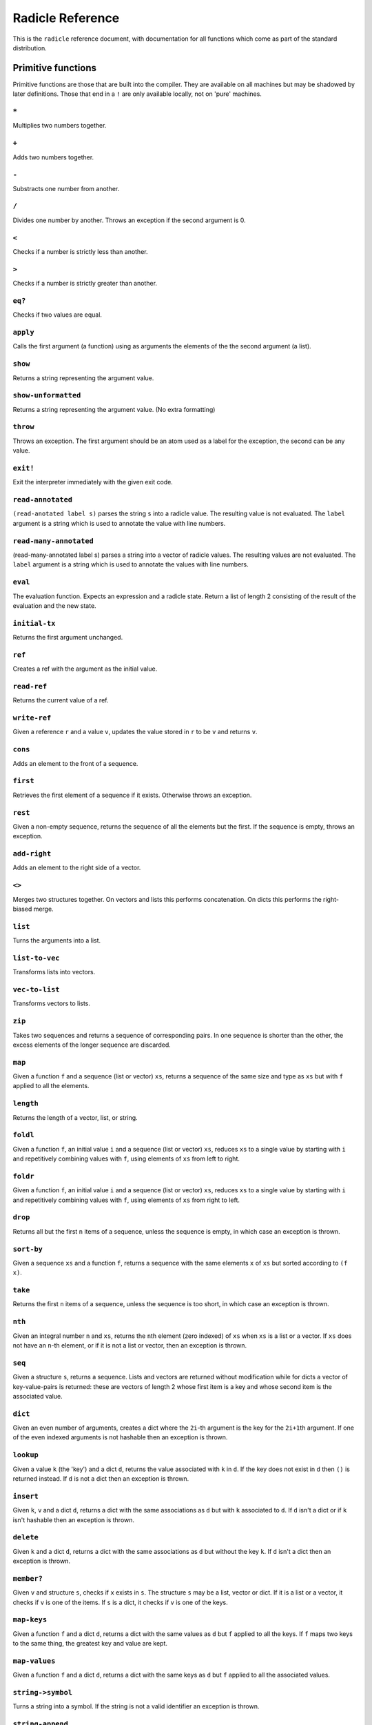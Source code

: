 Radicle Reference
=================

This is the ``radicle`` reference document, with documentation for all
functions which come as part of the standard distribution.

Primitive functions
-------------------

Primitive functions are those that are built into the compiler. They are
available on all machines but may be shadowed by later definitions.
Those that end in a ``!`` are only available locally, not on 'pure'
machines.

``*``
~~~~~

Multiplies two numbers together.

``+``
~~~~~

Adds two numbers together.

``-``
~~~~~

Substracts one number from another.

``/``
~~~~~

Divides one number by another. Throws an exception if the second
argument is 0.

``<``
~~~~~

Checks if a number is strictly less than another.

``>``
~~~~~

Checks if a number is strictly greater than another.

``eq?``
~~~~~~~

Checks if two values are equal.

``apply``
~~~~~~~~~

Calls the first argument (a function) using as arguments the elements of
the the second argument (a list).

``show``
~~~~~~~~

Returns a string representing the argument value.

``show-unformatted``
~~~~~~~~~~~~~~~~~~~~

Returns a string representing the argument value. (No extra formatting)

``throw``
~~~~~~~~~

Throws an exception. The first argument should be an atom used as a
label for the exception, the second can be any value.

``exit!``
~~~~~~~~~

Exit the interpreter immediately with the given exit code.

``read-annotated``
~~~~~~~~~~~~~~~~~~

``(read-anotated label s)`` parses the string ``s`` into a radicle
value. The resulting value is not evaluated. The ``label`` argument is a
string which is used to annotate the value with line numbers.

``read-many-annotated``
~~~~~~~~~~~~~~~~~~~~~~~

(read-many-annotated label s) parses a string into a vector of radicle
values. The resulting values are not evaluated. The ``label`` argument
is a string which is used to annotate the values with line numbers.

``eval``
~~~~~~~~

The evaluation function. Expects an expression and a radicle state.
Return a list of length 2 consisting of the result of the evaluation and
the new state.

``initial-tx``
~~~~~~~~~~~~~~

Returns the first argument unchanged.

``ref``
~~~~~~~

Creates a ref with the argument as the initial value.

``read-ref``
~~~~~~~~~~~~

Returns the current value of a ref.

``write-ref``
~~~~~~~~~~~~~

Given a reference ``r`` and a value ``v``, updates the value stored in
``r`` to be ``v`` and returns ``v``.

``cons``
~~~~~~~~

Adds an element to the front of a sequence.

``first``
~~~~~~~~~

Retrieves the first element of a sequence if it exists. Otherwise throws
an exception.

``rest``
~~~~~~~~

Given a non-empty sequence, returns the sequence of all the elements but
the first. If the sequence is empty, throws an exception.

``add-right``
~~~~~~~~~~~~~

Adds an element to the right side of a vector.

``<>``
~~~~~~

Merges two structures together. On vectors and lists this performs
concatenation. On dicts this performs the right-biased merge.

``list``
~~~~~~~~

Turns the arguments into a list.

``list-to-vec``
~~~~~~~~~~~~~~~

Transforms lists into vectors.

``vec-to-list``
~~~~~~~~~~~~~~~

Transforms vectors to lists.

``zip``
~~~~~~~

Takes two sequences and returns a sequence of corresponding pairs. In
one sequence is shorter than the other, the excess elements of the
longer sequence are discarded.

``map``
~~~~~~~

Given a function ``f`` and a sequence (list or vector) ``xs``, returns a
sequence of the same size and type as ``xs`` but with ``f`` applied to
all the elements.

``length``
~~~~~~~~~~

Returns the length of a vector, list, or string.

``foldl``
~~~~~~~~~

Given a function ``f``, an initial value ``i`` and a sequence (list or
vector) ``xs``, reduces ``xs`` to a single value by starting with ``i``
and repetitively combining values with ``f``, using elements of ``xs``
from left to right.

``foldr``
~~~~~~~~~

Given a function ``f``, an initial value ``i`` and a sequence (list or
vector) ``xs``, reduces ``xs`` to a single value by starting with ``i``
and repetitively combining values with ``f``, using elements of ``xs``
from right to left.

``drop``
~~~~~~~~

Returns all but the first ``n`` items of a sequence, unless the sequence
is empty, in which case an exception is thrown.

``sort-by``
~~~~~~~~~~~

Given a sequence ``xs`` and a function ``f``, returns a sequence with
the same elements ``x`` of ``xs`` but sorted according to ``(f x)``.

``take``
~~~~~~~~

Returns the first ``n`` items of a sequence, unless the sequence is too
short, in which case an exception is thrown.

``nth``
~~~~~~~

Given an integral number ``n`` and ``xs``, returns the ``n``\ th element
(zero indexed) of ``xs`` when ``xs`` is a list or a vector. If ``xs``
does not have an ``n``-th element, or if it is not a list or vector,
then an exception is thrown.

``seq``
~~~~~~~

Given a structure ``s``, returns a sequence. Lists and vectors are
returned without modification while for dicts a vector of
key-value-pairs is returned: these are vectors of length 2 whose first
item is a key and whose second item is the associated value.

``dict``
~~~~~~~~

Given an even number of arguments, creates a dict where the ``2i``-th
argument is the key for the ``2i+1``\ th argument. If one of the even
indexed arguments is not hashable then an exception is thrown.

``lookup``
~~~~~~~~~~

Given a value ``k`` (the 'key') and a dict ``d``, returns the value
associated with ``k`` in ``d``. If the key does not exist in ``d`` then
``()`` is returned instead. If ``d`` is not a dict then an exception is
thrown.

``insert``
~~~~~~~~~~

Given ``k``, ``v`` and a dict ``d``, returns a dict with the same
associations as ``d`` but with ``k`` associated to ``d``. If ``d`` isn't
a dict or if ``k`` isn't hashable then an exception is thrown.

``delete``
~~~~~~~~~~

Given ``k`` and a dict ``d``, returns a dict with the same associations
as ``d`` but without the key ``k``. If ``d`` isn't a dict then an
exception is thrown.

``member?``
~~~~~~~~~~~

Given ``v`` and structure ``s``, checks if ``x`` exists in ``s``. The
structure ``s`` may be a list, vector or dict. If it is a list or a
vector, it checks if ``v`` is one of the items. If ``s`` is a dict, it
checks if ``v`` is one of the keys.

``map-keys``
~~~~~~~~~~~~

Given a function ``f`` and a dict ``d``, returns a dict with the same
values as ``d`` but ``f`` applied to all the keys. If ``f`` maps two
keys to the same thing, the greatest key and value are kept.

``map-values``
~~~~~~~~~~~~~~

Given a function ``f`` and a dict ``d``, returns a dict with the same
keys as ``d`` but ``f`` applied to all the associated values.

``string->symbol``
~~~~~~~~~~~~~~~~~~

Turns a string into a symbol. If the string is not a valid identifier an
exception is thrown.

``string-append``
~~~~~~~~~~~~~~~~~

Concatenates a variable number of string arguments. If one of the
arguments isn't a string then an exception is thrown.

``string-length``
~~~~~~~~~~~~~~~~~

DEPRECATED Use ``length`` instead. Returns the length of a string.

``string-replace``
~~~~~~~~~~~~~~~~~~

Replace all occurrences of the first argument with the second in the
third.

``foldl-string``
~~~~~~~~~~~~~~~~

A left fold on a string. That is, given a function ``f``, an initial
accumulator value ``init``, and a string ``s``, reduce ``s`` by applying
``f`` to the accumulator and the next character in the string
repeatedly.

``type``
~~~~~~~~

Returns a keyword representing the type of the argument; one of:
``:atom``, ``:keyword``, ``:string``, ``:number``, ``:boolean``,
``:list``, ``:vector``, ``:function``, ``:dict``, ``:ref``.

``atom?``
~~~~~~~~~

Checks if the argument is a atom.

``keyword?``
~~~~~~~~~~~~

Checks if the argument is a keyword.

``boolean?``
~~~~~~~~~~~~

Checks if the argument is a boolean.

``string?``
~~~~~~~~~~~

Checks if the argument is a string.

``number?``
~~~~~~~~~~~

Checks if the argument is a number.

``integral?``
~~~~~~~~~~~~~

Checks if a number is an integer.

``vector?``
~~~~~~~~~~~

Checks if the argument is a vector.

``list?``
~~~~~~~~~

Checks if the argument is a list.

``dict?``
~~~~~~~~~

Checks if the argument is a dict.

``find-rad-file!``
~~~~~~~~~~~~~~~~~~

Find a file according to radicle search path rules. These are: 1) If
RADPATH is set, first search there; 2) If RADPATH is not set, search in
the distribution directory 3) If the file is still not found, search in
the current directory.

``pure-state``
~~~~~~~~~~~~~~

Returns a pure initial radicle state. This is the state of a radicle
chain before it has processed any inputs.

``get-current-state``
~~~~~~~~~~~~~~~~~~~~~

Returns the current radicle state.

``set-current-state``
~~~~~~~~~~~~~~~~~~~~~

Replaces the radicle state with the one provided.

``get-binding``
~~~~~~~~~~~~~~~

Lookup a binding in a radicle env.

``set-binding``
~~~~~~~~~~~~~~~

Add a binding to a radicle env.

``set-env``
~~~~~~~~~~~

Sets the environment of a radicle state to a new value. Returns the
updated state.

``state->env``
~~~~~~~~~~~~~~

Extract the environment from a radicle state.

``timestamp?``
~~~~~~~~~~~~~~

Returns true if the input is an ISO 8601 formatted CoordinatedUniversal
Time (UTC) timestamp string. If the input isn't a string, an exception
is thrown.

``unix-epoch``
~~~~~~~~~~~~~~

Given an ISO 8601 formatted Coordinated Universal Time (UTC) timestamp,
returns the corresponding Unix epoch time, i.e., the number of seconds
since Jan 01 1970 (UTC).

``from-unix-epoch``
~~~~~~~~~~~~~~~~~~~

Given an integer the represents seconds from the unix epock return an
ISO 8601 formatted Coordinated Universal Time (UTC) timestamp
representing that time.

``now!``
~~~~~~~~

Returns a timestamp for the current Coordinated Universal Time (UTC),
right now, formatted according to ISO 8601.

``to-json``
~~~~~~~~~~~

Returns a JSON formatted string representing the input value. Numbers
are only converted if they have a finite decimal expansion. Strings and
booleans are converted to their JSON counterparts. Atoms and keywords
are converted to JSON strings (dropping the initial ':' for keywords).
Lists and vectors are converted to JSON arrays. Dicts are converted to
JSON objects as long as all the keys are strings, atoms, keywords,
booleans or numbers.

``from-json``
~~~~~~~~~~~~~

Converts a JSON string into Radicle data. If the string is not valid
JSON then ``:nothing`` is returned, otherwise ``[:just v]`` is returned
where ``v`` is a Radicle representation of the JSON data.

``uuid!``
~~~~~~~~~

Generates a random UUID.

``uuid?``
~~~~~~~~~

Checks if a string has the format of a UUID.

``default-ecc-curve``
~~~~~~~~~~~~~~~~~~~~~

Returns the default elliptic-curve used for generating cryptographic
keys.

``verify-signature``
~~~~~~~~~~~~~~~~~~~~

Given a public key ``pk``, a signature ``s`` and a message (string)
``m``, checks that ``s`` is a signature of ``m`` for the public key
``pk``.

``public-key?``
~~~~~~~~~~~~~~~

Checks if a value represents a valid public key.

``gen-key-pair!``
~~~~~~~~~~~~~~~~~

Given an elliptic curve, generates a cryptographic key-pair. Use
``default-ecc-curve`` for a default value for the elliptic curve.

``gen-signature!``
~~~~~~~~~~~~~~~~~~

Given a private key and a message (a string), generates a cryptographic
signature for the message.

``get-args!``
~~~~~~~~~~~~~

Returns the list of the command-line arguments the script was called
with

``put-str!``
~~~~~~~~~~~~

Prints a string.

``get-line!``
~~~~~~~~~~~~~

Reads a single line of input and returns it as a string.

``load!``
~~~~~~~~~

Evaluates the contents of a file. Each seperate radicle expression is
transacted according to the current definition of ``tx``.

``load-ns!``
~~~~~~~~~~~~

Evaluates code in a file, that is found using ``find-rad-file!``.

``cd!``
~~~~~~~

Change the current working directory.

``stdin!``
~~~~~~~~~~

A handle for standard in.

``stdout!``
~~~~~~~~~~~

A handle for standard out.

``stderr!``
~~~~~~~~~~~

A handle for standard error.

``read-file!``
~~~~~~~~~~~~~~

Reads the contents of a file and returns it as a string.

``read-line-handle!``
~~~~~~~~~~~~~~~~~~~~~

Read a single line from a handle. Returns the string read, or the
keyword ``:eof`` if an EOF is encountered.

``open-file!``
~~~~~~~~~~~~~~

Open file in the specified mode (``:read``, ``:write``, ``:append``,
``:read-write``).

``close-handle!``
~~~~~~~~~~~~~~~~~

Close a handle

``system!``
~~~~~~~~~~~

(system! proc) execute a system process. Returns the dict with the form
``{ :stdin maybe-handle      :stdout maybe-handle      :stderr maybe-handle      :proc prochandle    }``
Where ``maybe-handle`` is either ``[:just handle]`` or ``:nothing``.
Note that this is quite a low-level function; higher-level ones are more
convenient.

``wait-for-process!``
~~~~~~~~~~~~~~~~~~~~~

Block until process terminates.

``write-handle!``
~~~~~~~~~~~~~~~~~

Write a string to the provided handle.

``subscribe-to!``
~~~~~~~~~~~~~~~~~

Expects a dict ``s`` (representing a subscription) and a function ``f``.
The dict ``s`` should have a function ``getter`` at the key ``:getter``.
This function is called repeatedly (with no arguments), its result is
then evaluated and passed to ``f``.

``doc``
~~~~~~~

Returns the documentation string for a variable. To print it instead,
use ``doc!``.

``doc!``
~~~~~~~~

Prints the documentation attached to a value and returns ``()``. To
retrieve the docstring as a value use ``doc`` instead.

``apropos!``
~~~~~~~~~~~~

Prints documentation for all documented variables in scope.

Prelude modules
---------------

These are the modules included in the radicle prelude and the functions
these modules expose.

``prelude/basic``
-----------------

Basic function used for checking equality, determining the type of a
value, etc.

``(<= x y)``
~~~~~~~~~~~~

Test if ``x`` is less than or equal to ``y``.

``(elem? x xs)``
~~~~~~~~~~~~~~~~

Returns true if ``x`` is an element of the sequence ``xs``

``(empty-seq? xs)``
~~~~~~~~~~~~~~~~~~~

Returns true if ``xs`` is an empty sequence (either list or vector).

``head``
~~~~~~~~

Backwards compatible alias for ``first``.

``if``
~~~~~~

Macro which is called as ``(if c a b)``. If the expression ``c``
evaluates to true, then the value of the whole expression is the
evaluation of ``a``, otherwise it is the evaluation of ``b``.

``(maybe->>= v f)``
~~~~~~~~~~~~~~~~~~~

Monadic bind for the maybe monad.

``(maybe-foldlM f i xs)``
~~~~~~~~~~~~~~~~~~~~~~~~~

Monadic fold over the elements of a sequence ``xs``, associating to the
left (i.e. from left to right) in the maybe monad.

``(or x y)``
~~~~~~~~~~~~

Returns ``x`` if ``x`` is not ``#f``, otherwise returns ``y``

``(read s)``
~~~~~~~~~~~~

Reads a radicle value from a string.

``(read-many s)``
~~~~~~~~~~~~~~~~~

Reads many radicle values from a string.

``(some xs)``
~~~~~~~~~~~~~

Checks that there is a least one truthy value in a list.

``tail``
~~~~~~~~

Backwards compatible alias for ``rest``.

``(gensym)``
~~~~~~~~~~~~

Returns a new symbol with a pseudo-unique name. The returned symbols are
``G__#``, where # is a number.

This is used for generating names for "fresh" variables in
macro-expanded code. Technically it is possible to still get a clash,
but this won't happen as long as human code-writers never use symbols of
the form ``G__#``.

``prelude/patterns``
--------------------

Pattern matching is first-class in radicle so new patterns can easily be
defined. These are the most essential.

``(/= x)``
~~~~~~~~~~

Matches values for equality.

``(/? p)``
~~~~~~~~~~

Predicate pattern. Takes a predicate function as argument. Values match
against this pattern if the predicate returns a truthy value.

``(/= x)``
~~~~~~~~~~

Matches values for equality.

``(/as var pat)``
~~~~~~~~~~~~~~~~~

As pattern. Takes a variable and a sub-pattern. If the subpattern
matches then the whole pattern matches and furthermore the variable is
bound to the matched value.

``(/cons x-pat xs-pat)``
~~~~~~~~~~~~~~~~~~~~~~~~

A pattern for sequences with a head and a tail.

``(/just pat)``
~~~~~~~~~~~~~~~

Pattern which matches ``[:just x]``.

``(/member vs)``
~~~~~~~~~~~~~~~~

Matches values that are members of a structure.

``(/nil v)``
~~~~~~~~~~~~

Empty-sequence pattern. Matches ``[]`` and ``(list)``

``(_ v)``
~~~~~~~~~

The wildcard pattern.

``(exclusive-dict-merge m n)``
~~~~~~~~~~~~~~~~~~~~~~~~~~~~~~

Merges two dicts while checking for key conflicts. Returns
``{:merge m :conflicts c}`` where ``m`` is the merged dict for all
non-conflicting keys and ``c`` is a dict with all the conflicting keys,
mapping to pairs of values, one from each input dict.

``(match-pat pat v)``
~~~~~~~~~~~~~~~~~~~~~

The pattern matching dispatch function. This function defines how
patterns are treated in ``match`` expressions. Atoms are treated as
bindings. Numbers, keywords and strings are constant patterns. Dicts of
patterns match dicts whose values at those keys match those patterns.
Vectors of patterns match vectors of the same length, pairing the
patterns and elements by index.

``(non-linear-merge m n)``
~~~~~~~~~~~~~~~~~~~~~~~~~~

The bindings merge strategy for non-linear patterns. Use this function
to merge bindings returned by sub-patterns if you want your pattern to
be non-linear.

``prelude/bool``
----------------

Functions for dealing with truthiness and #f.

``(all xs)``
~~~~~~~~~~~~

Checks that all the items of a list are truthy.

``(and x y)``
~~~~~~~~~~~~~

Returns ``y`` if ``x`` is not ``#f``, otherwise returns ``x``

``(and-predicate f g)``
~~~~~~~~~~~~~~~~~~~~~~~

Pointwise conjunction of predicates.

``(not x)``
~~~~~~~~~~~

True if ``x`` is ``#f``, false otherwise.

``prelude/seq``
---------------

Functions for manipulating sequences, that is lists and vectors.

``(/prefix prefix rest-pat)``
~~~~~~~~~~~~~~~~~~~~~~~~~~~~~

Matches sequences that start with ``prefix`` and bind the rest of that
sequence to ``rest-pat``. Also works for strings.

``(concat ss)``
~~~~~~~~~~~~~~~

Concatenate a sequence of sequences.

``(empty? seq)``
~~~~~~~~~~~~~~~~

True if ``seq`` is empty, false otherwise.

``(filter pred ls)``
~~~~~~~~~~~~~~~~~~~~

Returns ``ls`` with only the elements that satisfy ``pred``.

``(reverse xs)``
~~~~~~~~~~~~~~~~

Returns the reversed sequence ``xs``.

``(seq? x)``
~~~~~~~~~~~~

Returns ``#t`` if ``x`` is a list or a vector.

``(starts-with? s prefix)``
~~~~~~~~~~~~~~~~~~~~~~~~~~~

Returns ``#t`` if ``prefix`` is a prefix of the sequence ``s``. Also
works for strings

``(take-while pred ls)``
~~~~~~~~~~~~~~~~~~~~~~~~

Returns all elements of a sequence ``ls`` until one does not satisfy
``pred``

``prelude/list``
----------------

Functions for creating lists. See also ``prelude/seq``.

``nil``
~~~~~~~

The empty list.

``(range from to)``
~~~~~~~~~~~~~~~~~~~

Returns a list with all integers from ``from`` to ``to``, inclusive.

``prelude/strings``
-------------------

String manipulation functions.

``(ends-with? str substr)``
~~~~~~~~~~~~~~~~~~~~~~~~~~~

True if ``str`` ends with ``substr``

``(intercalate sep strs)``
~~~~~~~~~~~~~~~~~~~~~~~~~~

Intercalates a string in a list of strings

``(is-space-char? x)``
~~~~~~~~~~~~~~~~~~~~~~

Returns true if the character ``x`` is a space character
``space-chars``.

``(lines xs)``
~~~~~~~~~~~~~~

Splits a string ``xs`` into a list of strings by linebreaks.

``(map-string f xs)``
~~~~~~~~~~~~~~~~~~~~~

Returns a string consisting of the results of applying ``f`` to each
character of ``xs``. Throws a type error if ``f`` returns something
other than a string

``(pad-right-to l word)``
~~~~~~~~~~~~~~~~~~~~~~~~~

Appends the ``word`` with whitespace to get to length ``l``. If ``word``
is longer than ``l``, the whole word is returned without padding.

``(reverse-string str)``
~~~~~~~~~~~~~~~~~~~~~~~~

Reverses ``str``. E.g.: ``(reverse-string "abc")`` == ``"cba"``.

``space-chars``
~~~~~~~~~~~~~~~

A list of all white space character.

``(split-by splitter? xs)``
~~~~~~~~~~~~~~~~~~~~~~~~~~~

Splits a string ``xs`` into a list of strings whenever the function
``splitter?`` returns true for a character.

``(unlines x)``
~~~~~~~~~~~~~~~

Concatenate a list of strings, with newlines in between.

``(unwords x)``
~~~~~~~~~~~~~~~

Concatenate a list of strings, with spaces in between.

``(words xs)``
~~~~~~~~~~~~~~

Splits a string ``xs`` into a list of strings by whitespace characters.

``prelude/error-messages``
--------------------------

Functions for user facing error messages. Functions should either have a
descriptive name or additional comment so that the text can be edited
without knowledge of where they are used. To verify changes, tests can
be run with ``stack exec -- radicle test/all.rad``

``(applying-accepted-patch-failure)``
~~~~~~~~~~~~~~~~~~~~~~~~~~~~~~~~~~~~~

``rad patch accept`` aborts if applying the patch to master fails.
Conflicts have to be resolved manually as well as pushing the commit.

``(applying-patch-failure)``
~~~~~~~~~~~~~~~~~~~~~~~~~~~~

``rad patch checkout`` aborts if applying the patch to the patch branch
fails. Conflicts have to be resolved manually.

``(checkout-master-failure)``
~~~~~~~~~~~~~~~~~~~~~~~~~~~~~

``rad patch accept`` aborts if checking out the master branch fails.

``(checkout-new-branch-failure branch)``
~~~~~~~~~~~~~~~~~~~~~~~~~~~~~~~~~~~~~~~~

``rad patch checkout`` aborts if creating and switching to the patch
branch fails.

``(dir-already-exists dir-name)``
~~~~~~~~~~~~~~~~~~~~~~~~~~~~~~~~~

``rad project checkout`` is aborted, if there is already a directory
with the name of the project ``dir-name`` in the current directory.

``(git-clone-failure origin name)``
~~~~~~~~~~~~~~~~~~~~~~~~~~~~~~~~~~~

``rad project checkout`` is aborted, if cloning the repo ``name`` form
``origin`` failed.

``(invalid-arg-for-opt arg opt valid-args)``
~~~~~~~~~~~~~~~~~~~~~~~~~~~~~~~~~~~~~~~~~~~~

Used for command line parsing when the argument for an option is
invalid.

``(invalid-opt-for-cmd opt cmd)``
~~~~~~~~~~~~~~~~~~~~~~~~~~~~~~~~~

Used for command line parsing when the option for a given command is
unkown

``(item-not-found item item-number)``
~~~~~~~~~~~~~~~~~~~~~~~~~~~~~~~~~~~~~

Any command on a specific patch/issue aborts if it does not exist.

``(missing-arg arg cmd)``
~~~~~~~~~~~~~~~~~~~~~~~~~

Used for command line parsing when an argument to a command is missing.

``(missing-arg-for-opt opt valid-args)``
~~~~~~~~~~~~~~~~~~~~~~~~~~~~~~~~~~~~~~~~

Used for command line parsing when an option requires an argument.

``(missing-item-number item action)``
~~~~~~~~~~~~~~~~~~~~~~~~~~~~~~~~~~~~~

Any command on a specific patch/issue aborts if the ``item-number`` is
not provided.

``(missing-key-file)``
~~~~~~~~~~~~~~~~~~~~~~

Any request to the machine is aborted, when the key file can't be found.

``(no-number-returned item)``
~~~~~~~~~~~~~~~~~~~~~~~~~~~~~

On creating a patch/issue, when the creation was successful, but no
patch/issue number was returned.

``(parent-commit-not-master commit)``
~~~~~~~~~~~~~~~~~~~~~~~~~~~~~~~~~~~~~

``rad patch propose`` aborts if the provided commit is unknown.

``(process-exit-error command args exit-code stderr)``
~~~~~~~~~~~~~~~~~~~~~~~~~~~~~~~~~~~~~~~~~~~~~~~~~~~~~~

Printed when the a sub process exits with a non-zero exit code. Includes
the stderr output in the message.

``(push-patch-failure)``
~~~~~~~~~~~~~~~~~~~~~~~~

``rad patch accept`` aborts if pushing the patch failed.

``(rad-ipfs-key-gen-failure stderr)``
~~~~~~~~~~~~~~~~~~~~~~~~~~~~~~~~~~~~~

Printed when the ``rad ipfs key gen`` command in ``init-git-ipfs-repo``
in ``rad-project`` fails. Takes stderr of the command as an argument.

``(rad-ipfs-name-publish-failure stderr)``
~~~~~~~~~~~~~~~~~~~~~~~~~~~~~~~~~~~~~~~~~~

Printed when the ``rad ipfs name publish`` command in
``init-git-ipfs-repo`` in ``rad-project`` fails. Takes stderr of the
command as an argument.

``(state-change-failure item state)``
~~~~~~~~~~~~~~~~~~~~~~~~~~~~~~~~~~~~~

On changing the state of a patch/issue if the daemon returned an error.

``(too-many-args cmd)``
~~~~~~~~~~~~~~~~~~~~~~~

Used for command line parsing when there are too many arguments passed
to a command.

``(unknown-command cmd)``
~~~~~~~~~~~~~~~~~~~~~~~~~

An unknown command for an app. E.g. ``rad issue foobar``

``(unknown-commit commit)``
~~~~~~~~~~~~~~~~~~~~~~~~~~~

``rad patch propose`` aborts if the provided commit is unknown.

``(upstream-commit-failure)``
~~~~~~~~~~~~~~~~~~~~~~~~~~~~~

``rad project init`` is aborted when creating an empty commit failed in
preparation to setting the upstream master branch.

``(upstream-push-failure)``
~~~~~~~~~~~~~~~~~~~~~~~~~~~

``rad project init`` is aborted when pushing the empty commit failed
while setting the upstream master branch.

``(whole-item-number item)``
~~~~~~~~~~~~~~~~~~~~~~~~~~~~

Any command on a specific patch/issue aborts if the provided
``item-number`` is not a whole number.

``prelude/dict``
----------------

Functions for manipualting dicts.

``(delete-many ks d)``
~~~~~~~~~~~~~~~~~~~~~~

Delete several keys ``ks`` from a dict ``d``.

``(dict-from-seq xs)``
~~~~~~~~~~~~~~~~~~~~~~

Creates a dictionary from a list of key-value pairs.

``(group-by f xs)``
~~~~~~~~~~~~~~~~~~~

Partitions the values of a sequence ``xs`` according to the images under
``f``. The partitions are returned in a dict keyed by the return value
of ``f``.

``(keys d)``
~~~~~~~~~~~~

Given a dict ``d``, returns a vector of its keys.

``(lookup-default key default dict)``
~~~~~~~~~~~~~~~~~~~~~~~~~~~~~~~~~~~~~

Like ``lookup`` but returns ``default`` if the key is not in the map.

``(lookup-maybe key dict)``
~~~~~~~~~~~~~~~~~~~~~~~~~~~

Like ``lookup`` but returns ``[:just x]`` if the key is not in the map
and ``:nothing`` otherwise.

``(modify-map k f d)``
~~~~~~~~~~~~~~~~~~~~~~

Given a key ``k``, a function ``f`` and a dict ``d``, applies the
function to the value associated to that key.

``(rekey old-key new-key d)``
~~~~~~~~~~~~~~~~~~~~~~~~~~~~~

Change the key from ``old-key`` to ``new-key`` in a dict ``d``. If
``new-key`` already exists, it is overwritten.

``(safe-modify-map k f d)``
~~~~~~~~~~~~~~~~~~~~~~~~~~~

Modifies the association of a value to a key ``k`` in a dict ``d``. The
function ``f`` will receive ``[:just v]`` if ``(eq? (lookup k d) v)``,
otherwise it will receive ``:nothing``. It should return
``[:just new-v]`` to change the value, and ``:nothing`` to remove it.

``(values d)``
~~~~~~~~~~~~~~

Given a dict ``d``, returns a vector of its values.

``prelude/io``
--------------

Some basic I/O functions.

``(delete-file-key! file k)``
~~~~~~~~~~~~~~~~~~~~~~~~~~~~~

Delete a key from a file. Assumes that the file contents is a serialised
dict.

``(init-file-dict! file)``
~~~~~~~~~~~~~~~~~~~~~~~~~~

Initiate a file with an empty dict, but only if the file doesn't already
exist.

``(install-fake-filesystem! files)``
~~~~~~~~~~~~~~~~~~~~~~~~~~~~~~~~~~~~

Installs a fake for ``read-file!`` that simulates the presence of files
in the ``files`` dictionary.

If
``(read-file! path) is called and``\ path\ ``is a key in``\ files\ ``then the value from``\ files\ ``is returned. Otherwise the original``\ read-file!\`
is used.

This requires the ``prelude/test/primitive-stub`` script to be loaded.

``(ls!)``
~~~~~~~~~

List the contents of the current working directory

``(modify-file! file f)``
~~~~~~~~~~~~~~~~~~~~~~~~~

Modified the value stored in a file according to the function ``f``.

``(print! x)``
~~~~~~~~~~~~~~

Print a value to the console or stdout.

``(process! command args to-write)``
~~~~~~~~~~~~~~~~~~~~~~~~~~~~~~~~~~~~

Executes ``command`` using ``execvp`` with ``to-write`` as input. Stdout
and stderr are inherited. See ``man exec`` for more information on
``execvp``. Returns ``:ok`` if the process exited normally and
``[:error n]`` otherwise. Example: ``(process! "ls" ["-Glah"] "")``.

``(process-with-stdout! command args to-write)``
~~~~~~~~~~~~~~~~~~~~~~~~~~~~~~~~~~~~~~~~~~~~~~~~

Like ``process!``, but captures stdout.

``(process-with-stdout-stderr-exitcode! command args to-write)``
~~~~~~~~~~~~~~~~~~~~~~~~~~~~~~~~~~~~~~~~~~~~~~~~~~~~~~~~~~~~~~~~

Like ``process-with-stdout!``, but returns a vec
``[stdout stderr exitcode]``. ``exitcode`` is either ``:ok`` or
``[:error n]`` where ``n`` is a number.

``(process-with-stdout-strict! command args to-write)``
~~~~~~~~~~~~~~~~~~~~~~~~~~~~~~~~~~~~~~~~~~~~~~~~~~~~~~~

Like ``process-with-stdout!``, but prints an error message and exits if
the command fails.

``(prompt! prompt)``
~~~~~~~~~~~~~~~~~~~~

Ask for user input with a prompt.

``(read-contents-handle! hdl)``
~~~~~~~~~~~~~~~~~~~~~~~~~~~~~~~

Read all the contents of a handle. A *vector* of strings is returned,
one string for each line of output.

``(read-file-key! file k)``
~~~~~~~~~~~~~~~~~~~~~~~~~~~

Read a file key. Assumes that the file contents is a serialised dict.

``(read-file-value! file)``
~~~~~~~~~~~~~~~~~~~~~~~~~~~

Read a single radicle value from a file.

``(read-file-values! file)``
~~~~~~~~~~~~~~~~~~~~~~~~~~~~

Read many radicle values from a file.

``(read-line!)``
~~~~~~~~~~~~~~~~

Read a single line of input and interpret it as radicle data.

``(shell! command to-write)``
~~~~~~~~~~~~~~~~~~~~~~~~~~~~~

Executes ``command`` using the shell with ``to-write`` as input. Stdout
and stderr are inherited. WARNING: using ``shell!`` with unsanitized
user input is a security hazard! Example: ``(shell! "ls -Glah" "")``.

``(shell-no-stdin! command to-write)``
~~~~~~~~~~~~~~~~~~~~~~~~~~~~~~~~~~~~~~

Like ``shell!``, but inherits stdin. WARNING: using ``shell!`` with
unsanitized user input is a security hazard! Example:
``(shell-no-stdin! "ls -Glah")``.

``(shell-with-stdout! command to-write)``
~~~~~~~~~~~~~~~~~~~~~~~~~~~~~~~~~~~~~~~~~

Like ``shell!``, but captures the stdout and returns it.

``(write-file! filename contents)``
~~~~~~~~~~~~~~~~~~~~~~~~~~~~~~~~~~~

Write ``contents`` to file ``filename``.

``(write-file-key! file k v)``
~~~~~~~~~~~~~~~~~~~~~~~~~~~~~~

Write a key to a file. Assumes that the file contents is a serialised
dict.

``prelude/exception``
---------------------

Tests for exceptions.

``prelude/set``
---------------

Sets, built using dicts.

``(delete x s)``
~~~~~~~~~~~~~~~~

Delete a value from a set.

``empty``
~~~~~~~~~

An empty set.

``(from-seq xs)``
~~~~~~~~~~~~~~~~~

Create a set from a sequence.

``(insert x s)``
~~~~~~~~~~~~~~~~

Insert a value into a set.

``(key-set d)``
~~~~~~~~~~~~~~~

The set of keys of a dict.

``member?``
~~~~~~~~~~~

Query if a value is an element of a set.

``(subset? xs ys)``
~~~~~~~~~~~~~~~~~~~

Checks if ``xs`` is a subset of ``ys``.

``(to-vec s)``
~~~~~~~~~~~~~~

Convert a set to a vector.

``prelude/ref``
---------------

Functions for dealing with reference cells.

``(modify-ref r f)``
~~~~~~~~~~~~~~~~~~~~

Modify ``r`` by applying the function ``f``. Returns the new value.

``prelude/lens``
----------------

Functional references.

``(.. lens1 lens2)``
~~~~~~~~~~~~~~~~~~~~

Compose two lenses.

``(... lenses)``
~~~~~~~~~~~~~~~~

Compose multiple lenses.

``(@ k)``
~~~~~~~~~

Returns a lens targetting keys of dicts.

``(@def k default)``
~~~~~~~~~~~~~~~~~~~~

Returns a lens targetting keys of dicts with a default value for getting
if the key does not exist in the target.

``(@nth n)``
~~~~~~~~~~~~

Lenses into the nth element of a vector

``id-lens``
~~~~~~~~~~~

The identity lens.

``(make-lens g s)``
~~~~~~~~~~~~~~~~~~~

Makes a lens out of a getter and a setter.

``(over lens f target)``
~~~~~~~~~~~~~~~~~~~~~~~~

Modify a value through a lens.

``(over-ref r lens f)``
~~~~~~~~~~~~~~~~~~~~~~~

Like ``over``, but for refs.

``(set lens new-view target)``
~~~~~~~~~~~~~~~~~~~~~~~~~~~~~~

Set a value though a lens.

``(set-ref r lens v)``
~~~~~~~~~~~~~~~~~~~~~~

Like ``set``, but for refs.

``(view lens target)``
~~~~~~~~~~~~~~~~~~~~~~

View a value through a lens.

``(view-ref r lens)``
~~~~~~~~~~~~~~~~~~~~~

Like ``view``, but for refs.

``prelude/io-utils``
--------------------

IO-related utilities

``(base-path!)``
~~~~~~~~~~~~~~~~

Returns the base path for storage of radicle related config files. By
default this is ``$HOME/.config/radicle``. This can be adjusted by
setting ``$XDG_CONFIG_HOME``.

``(edit-in-editor! orig)``
~~~~~~~~~~~~~~~~~~~~~~~~~~

Open ``$EDITOR`` on a file prepopulated with ``orig``. Returns the
contents of the edited file when the editor exits.

``(fzf-select! xs)``
~~~~~~~~~~~~~~~~~~~~

Select one of many strings with ``fzf``. Requires that ``fzf`` be on the
path. Returns ``[:just x]`` where ``x`` is the selected string, or
``:nothing`` if nothing was selected.

``(fzf-select-with-preview! xs prev-fn)``
~~~~~~~~~~~~~~~~~~~~~~~~~~~~~~~~~~~~~~~~~

Like ``fzf-select!``, but includes a preview defined by ``prev-fn``.

``(get-git-commit-data! format commit)``
~~~~~~~~~~~~~~~~~~~~~~~~~~~~~~~~~~~~~~~~

Get data from a ``commit`` via ``show`` specified by ``format``

``(get-git-config! key)``
~~~~~~~~~~~~~~~~~~~~~~~~~

Get the value associated with a key in git config.

``(get-git-username!)``
~~~~~~~~~~~~~~~~~~~~~~~

Get the user name stored in git config.

``(process-git-with-exit! args msg)``
~~~~~~~~~~~~~~~~~~~~~~~~~~~~~~~~~~~~~

Processes a git command ``args``. If it fails, the message ``msg`` is
shown and the process exits, otherwise ``:ok`` is passed.

``(set-git-config! key value)``
~~~~~~~~~~~~~~~~~~~~~~~~~~~~~~~

Set the value associated with a key in git config.

``prelude/key-management``
--------------------------

Providing functions for creating and reading key pairs for signing send
commands. Per default, key pairs are stored in
``$HOME/.config/radicle/my-keys.rad`` this can be adjusted by setting
``$XDG_CONFIG_HOME``.

``(create-keys!)``
~~~~~~~~~~~~~~~~~~

Creates a new key pair and stores it in ``my-keys.rad``. Returns the
full absolute path of the created file.

``(get-keys!)``
~~~~~~~~~~~~~~~

Like ``read-keys`` but prints an error message and exits the process if
no key file was found.

``(read-keys!)``
~~~~~~~~~~~~~~~~

Reads the keys stored in ``my-keys.rad`` or returns ``:nothing`` if the
file doesn't exist.

``(set-fake-keys! keys)``
~~~~~~~~~~~~~~~~~~~~~~~~~

Bypass reading the keys from ``my-keys.rad``, using instead the provided
keys. This is intended for testing.

``(use-fake-keys!)``
~~~~~~~~~~~~~~~~~~~~

Bypass reading the keys from ``my-keys.rad``, using newly-generated
ones. This is intended for testing.

``prelude/machine``
-------------------

Functions for simulating remote machines.

``@env``
~~~~~~~~

A lens for env part of a machine state.

``(@var i)``
~~~~~~~~~~~~

A lens for variables in machine states.

``(catch-daemon! f)``
~~~~~~~~~~~~~~~~~~~~~

Catches all ``radicle-daemon`` related errors and just prints them out
to the user.

``(env-var i)``
~~~~~~~~~~~~~~~

A lens for variables in envs.

``(eval-in-fake-machine machine exprs)``
~~~~~~~~~~~~~~~~~~~~~~~~~~~~~~~~~~~~~~~~

Evaluates ``exprs`` in the ``machine`` and returns a dict with the
``:result`` and the resulting ``:machine``.

``(file-to-ns file)``
~~~~~~~~~~~~~~~~~~~~~

Make the text of a file into code for a module.

``(install-remote-machine-fake)``
~~~~~~~~~~~~~~~~~~~~~~~~~~~~~~~~~

Install test doubles for the ``send!``, ``query!``, and
``new-machine! primitives that use a mutable dictionary to store RSMs. Requires``\ rad/test/stub-primitives\`
to be loaded

``new-fake-machine``
~~~~~~~~~~~~~~~~~~~~

An empty fake machine, which does not use the daemon

``(new-machine!)``
~~~~~~~~~~~~~~~~~~

Creates a new machine. Returns the machine name.

``pure-prelude-code``
~~~~~~~~~~~~~~~~~~~~~

Code for the pure prelude. Useful as the first inputs to a new machine.

``pure-prelude-files``
~~~~~~~~~~~~~~~~~~~~~~

List of files which together define the pure prelude.

``(query! machine-id expr)``
~~~~~~~~~~~~~~~~~~~~~~~~~~~~

Send an expression to be evaluated on a machine. Does not alter the
machine.

``(send! machine-id inputs)``
~~~~~~~~~~~~~~~~~~~~~~~~~~~~~

Update a machine with the vector of ``inputs`` to evaluate. Returns a
vector with the evaluation results.

``(send-code! machine-id filename)``
~~~~~~~~~~~~~~~~~~~~~~~~~~~~~~~~~~~~

Send code from a file to a remote machine.

``(send-prelude! machine-id)``
~~~~~~~~~~~~~~~~~~~~~~~~~~~~~~

Send the pure prelude to a machine.

``(send-signed-command! machine machine-id cmd payload)``
~~~~~~~~~~~~~~~~~~~~~~~~~~~~~~~~~~~~~~~~~~~~~~~~~~~~~~~~~

Send a command signed by the keys in ``my-keys.rad``.

``(sign-entity! e machine-id)``
~~~~~~~~~~~~~~~~~~~~~~~~~~~~~~~

Assumes a key pair is stored at ``my-keys.rad``. Using that key pair,
will sign a dict by adding ``:author`` and ``:signature`` fields, so
that it is valid according to ``validator/signed``, while also adding a
``:nonce``.

``(tx-in-fake-machine machine exprs)``
~~~~~~~~~~~~~~~~~~~~~~~~~~~~~~~~~~~~~~

Transacts ``exprs`` in the ``machine`` and returns a dict with the
``:result`` and the resulting ``:machine``.

``prelude/validation``
----------------------

Functions for creating or combining *validators*, which are functions
which return the input unchanged or throw with an error message. These
can be used for checking data before accepting it onto a chain.

``(= x)``
~~~~~~~~~

Given ``x``, returns a validator that checks for equality with ``x``.

``(always-valid x)``
~~~~~~~~~~~~~~~~~~~~

A validator that is always valid.

``(and vs)``
~~~~~~~~~~~~

Given a sequence of validators ``vs``, returns a new validator which,
given a value, checks if it conforms to all the validators in ``vs``.

``(contains k)``
~~~~~~~~~~~~~~~~

Given a value, returns a validator which checks for membership of that
value.

``(contains-all ks)``
~~~~~~~~~~~~~~~~~~~~~

Given a vector of keys, returns a validator which checks that a
structure contains all of them.

``(contains-only ks)``
~~~~~~~~~~~~~~~~~~~~~~

Validator which checks that a dict only contains a subset of a vector of
keys.

``(every v)``
~~~~~~~~~~~~~

Given a validator, creates a new validator which checks that all the
items in a sequence conform to it.

``(has-type t)``
~~~~~~~~~~~~~~~~

Checks that a value has a type. Expects a keyword describing the type,
as returned by the ``type`` function.

``(integral n)``
~~~~~~~~~~~~~~~~

Validator for whole numbers.

``(key k v)``
~~~~~~~~~~~~~

Combines existence and validity of a key in a dict.

``(keys d)``
~~~~~~~~~~~~

Given a dict ``d``, returns a validator which checks that a dict
contains all the keys that ``d`` does, and that the associated values a
valid according to the associated validators.

``(member xs)``
~~~~~~~~~~~~~~~

Given a structure, returns a validator which checks for membership in
the structure.

``(optional-key k v)``
~~~~~~~~~~~~~~~~~~~~~~

Given a key ``k`` and a validator ``v``, returns a validator which
checks that the value associated to ``k`` in a dict conforms to ``v``.
If the key is absent, the validator passes.

``(optional-keys ks)``
~~~~~~~~~~~~~~~~~~~~~~

Given a dict associating keys to validators, returns a validator which
checks that the values associated to those keys in a dict conform to the
corresponding validators.

``(or vs)``
~~~~~~~~~~~

Given a vector of validators ``vs``, returns a new validator which,
given a value, checks if it conforms to at least one of the ``vs``.

``(pred name p)``
~~~~~~~~~~~~~~~~~

Given a description and a predicate, returns a validator that checks if
the predicate is true.

``(signed x)``
~~~~~~~~~~~~~~

Checks that a value is a dict with ``:signature`` and ``:author`` keys,
and that the signature is valid for the rest of the dict for that
author. The rest of the dict is turned into a string according to
``show``.

``(string-of-max-length max-len)``
~~~~~~~~~~~~~~~~~~~~~~~~~~~~~~~~~~

A validator which checks that it's argument is a string and less than
the specified length.

``(timestamp x)``
~~~~~~~~~~~~~~~~~

A validator which checks if a string is an ISO 8601 formatted
Coordinated Universal Time (UTC) timestamp.

``(uuid x)``
~~~~~~~~~~~~

Validates UUIDs.

``prelude/util``
----------------

Utility functions. For the moment just a counter.

``(make-counter)``
~~~~~~~~~~~~~~~~~~

Creates a stateful counter. Returns a dict with two keys: the function
at ``:next-will-be`` will return the next number (without incrementing
it), while the function at ``:next`` increments the number and returns
it.